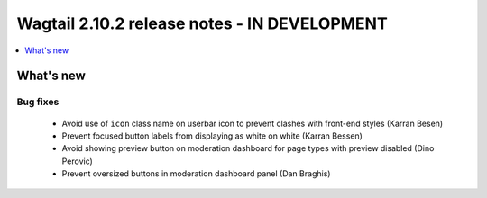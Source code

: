 =============================================
Wagtail 2.10.2 release notes - IN DEVELOPMENT
=============================================

.. contents::
    :local:
    :depth: 1


What's new
==========

Bug fixes
~~~~~~~~~

 * Avoid use of ``icon`` class name on userbar icon to prevent clashes with front-end styles (Karran Besen)
 * Prevent focused button labels from displaying as white on white (Karran Bessen)
 * Avoid showing preview button on moderation dashboard for page types with preview disabled (Dino Perovic)
 * Prevent oversized buttons in moderation dashboard panel (Dan Braghis)
